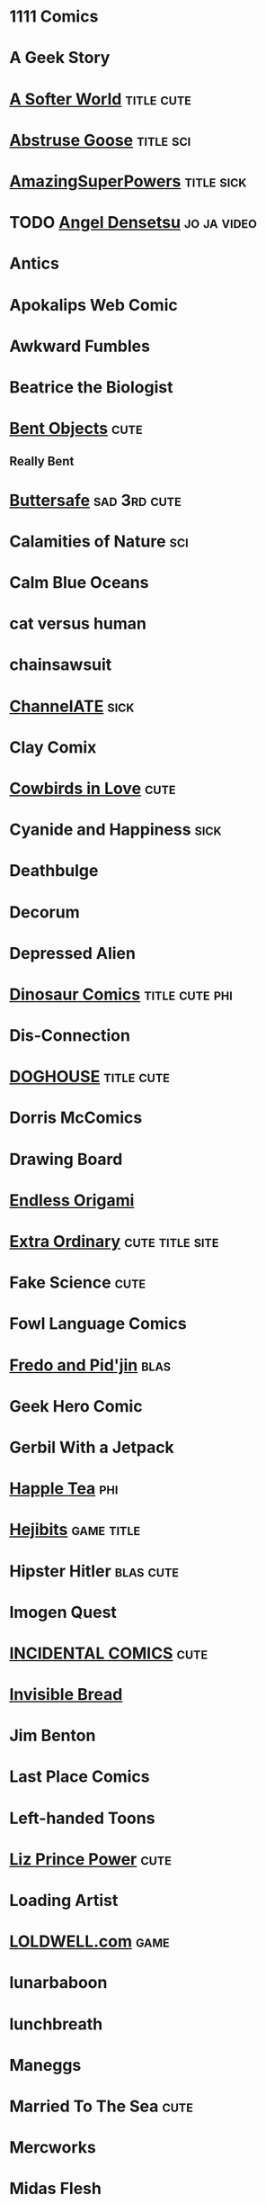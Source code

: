 
* 1111 Comics
* A Geek Story
* [[http://asofterworld.com][A Softer World]]						 :title:cute:
* [[http://abstrusegoose.com][Abstruse Goose]]						  :title:sci:
* [[http://amazingsuperpowers.com][AmazingSuperPowers]]						 :title:sick:
* TODO [[http://mangafox.me/manga/angel_densetsu/v01/c001/1.html][Angel Densetsu]]						:jo:ja:video:
* Antics
* Apokalips Web Comic
* Awkward Fumbles
* Beatrice the Biologist
* [[http://bentobjects.blogspot.com][Bent Objects]]							       :cute:
** Really Bent
* [[http://buttersafe.com][Buttersafe]]						       :sad:3rd:cute:
* Calamities of Nature							:sci:
* Calm Blue Oceans
* cat versus human
* chainsawsuit
* [[http://channelate.com][ChannelATE]]							       :sick:
* Clay Comix
* [[http://cowbirdsinlove.com][Cowbirds in Love]]						       :cute:
* Cyanide and Happiness						       :sick:
* Deathbulge
* Decorum
* Depressed Alien
* [[http://qwantz.com][Dinosaur Comics]]					     :title:cute:phi:
* Dis-Connection
* [[http://thedoghousediaries.com][DOGHOUSE]]							 :title:cute:
* Dorris McComics
* Drawing Board
* [[http://endlessorigami.com][Endless Origami]]
* [[http://exocomics.com][Extra Ordinary]]		    :cute:title:site:
* Fake Science							       :cute:
* Fowl Language Comics
* [[http://pidjin.net][Fredo and Pid'jin]]			       :blas:
* Geek Hero Comic
* Gerbil With a Jetpack
* [[http://happletea.com][Happle Tea]]					:phi:
* [[http://hejibits.com][Hejibits]]				 :game:title:
* Hipster Hitler						  :blas:cute:
* Imogen Quest
* [[http://www.incidentalcomics.com][INCIDENTAL COMICS]]						       :cute:
* [[http://invisiblebread.com][Invisible Bread]]
* Jim Benton
* Last Place Comics
* Left-handed Toons
* [[http://lizprincepower.com][Liz Prince Power]]						       :cute:
* Loading Artist
* [[http://loldwell.com][LOLDWELL.com]]							       :game:
* lunarbaboon
* lunchbreath
* Maneggs
* Married To The Sea						       :cute:
* Mercworks
* Midas Flesh
* [[http://mimiandeunice.com][Mimi and Eunice]]						   :phi:free:
* Mordant Orange
* Mumbletimes
* [[http://nedroid.com][Nedroid Picture Diary 2]]					      :title:
* Nerf Now
* [[http://oglaf.com][Oglaf]]							     :ns:extra:title:
* Optipess							       :sick:
* Order of the Stick
* Owl Turd
* Pandyland
* [[http://pantsareoverrated.com][Pants Are Overrated]]						       :game:
* [[http://feeds.feedburner.com/uclick/pearlsbeforeswine][Pearls Before Swine]]						       :cute:
* Peebles Lab
* [[http://picturesforsadchildren.com][Pictures for sad children]] :cute:sad:
* [[http://piecomic.com][Pie Comic]]				       :site:
* [[http://popstrip.com][POPsickleSTRIP]]					      :title:sci:phi:
* Questionable Skills
* Rat Queen
* [[http://rockpapercynic.com][Rock, Paper, Cynic]]						   :cute:sad:
* rosemary mosco birdandmoon.com
* [[http://smbc-comics.com][Saturday Morning Breakfast Cereal]]		     :extra:3rd:daily:ns:sci:
* [[http://savagechickens.com][Savage Chickens]]						       :cute:
* Scandinavia and the World
* [[http://sentfromthemoon.com][Sent From The Moon]]						 :cute:title:
* Sex Criminals
* [[http://shoeboxblog.com][Shoebox]]							 :movie:cute:
** Chuck & Beans
** Jana’s Thinkings
** Random Russ
* [[http://sinfest.net][Sinfest]]							       :cute:
* [[http://somethingofthatilk.com][Something of that Ilk]]
* SPACE AVALANCHE
* [[http://spudcomics.com][Spud Comics]]
* Stuff No One Told Me (but I learned anyway)
* StupidFox
* The Awkward Yeti
* the bad chemicals
* The Book of Biff
* The Comic Adventures of Left & Right
* The Gentleman's Armchair
* [[http://nonadventures.com][The Non-Adventures of Wonderella]]
* The Perry Bible Fellowship
* The Searcher
* [[http://theurf.com][The Urf]]
* The Vietnamese Wife, Western Husband Club
* [[http://warehousecomic.com][theWAREHOUSE]]
* Things My Cat Hates
* Three Panel Soul
* Time Trabble
* Toonhole
* [[http://treelobsters.com][Tree Lobsters!]]			  :sci:title:
* twisted pencil
* Underpants Jail
* [[http://upup-downdown.com][Up Up Down Down]]			  :site:game:
* [[https://viruscomix.wordpress.com][Virus Comix]]		       :cute:
* Walking in Squares						  :site:game:
* [[http://wondermark.com][Wondermark]]				      :title:
* Wrong Hands
* Wumo									 :ns:
* [[https://xkcd.com][xkcd]]					      :title:
